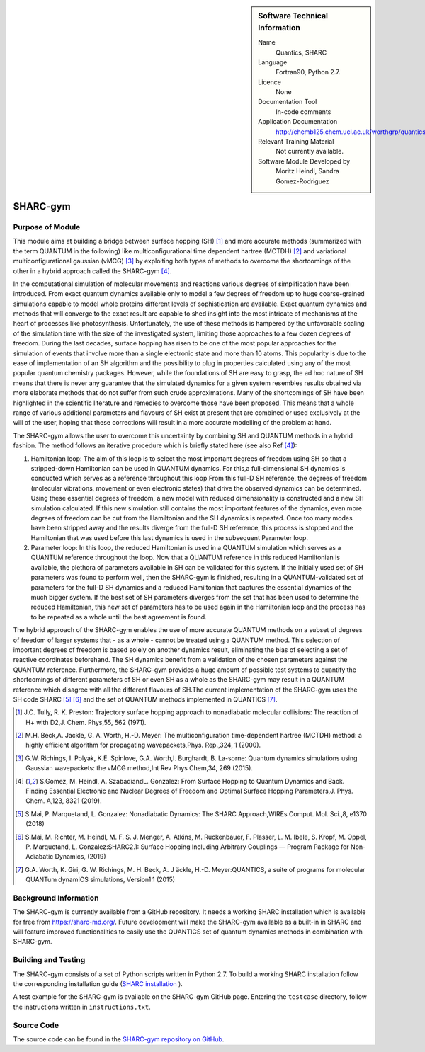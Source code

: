 ..  In ReStructured Text (ReST) indentation and spacing are very important (it is how ReST knows what to do with your
    document). For ReST to understand what you intend and to render it correctly please to keep the structure of this
    template. Make sure that any time you use ReST syntax (such as for ".. sidebar::" below), it needs to be preceded
    and followed by white space (if you see warnings when this file is built they this is a common origin for problems).

..  We allow the template to be standalone, so that the library maintainers add it in the right place

..  Firstly, let's add technical info as a sidebar and allow text below to wrap around it. This list is a work in
    progress, please help us improve it. We use *definition lists* of ReST_ to make this readable.

..  sidebar:: Software Technical Information

  Name
    Quantics, SHARC

  Language
    Fortran90, Python 2.7.

  Licence
    None

  Documentation Tool
    In-code comments

  Application Documentation
    http://chemb125.chem.ucl.ac.uk/worthgrp/quantics/doc/quantics/input.html

  Relevant Training Material
    Not currently available.

  Software Module Developed by
    Moritz Heindl, Sandra Gomez-Rodriguez


..  In the next line you have the name of how this module will be referenced in the main documentation (which you  can
    reference, in this case, as ":ref:`example`"). You *MUST* change the reference below from "example" to something
    unique otherwise you will cause cross-referencing errors. The reference must come right before the heading for the
    reference to work (so don't insert a comment between).

.. _sharc_gym:

#########
SHARC-gym
#########

Purpose of Module
_________________

.. Keep the helper text below around in your module by just adding "..  " in front of it, which turns it into a comment

This module aims at building a bridge between surface hopping (SH) [1]_ and more accurate
methods (summarized with the term QUANTUM in the following) like
multiconfigurational time dependent hartree (MCTDH) [2]_ and variational
multiconfigurational gaussian (vMCG) [3]_ by exploiting both types of methods
to overcome the shortcomings of the other in a hybrid approach called the SHARC-gym [4]_.

In the computational simulation of molecular movements and reactions various degrees of
simplification have been introduced.  From exact quantum dynamics available only to model
a few degrees of freedom up to huge coarse-grained simulations capable to model whole
proteins different levels of sophistication are available.  Exact quantum dynamics and
methods that will converge to the exact result are capable to shed insight into the most
intricate of mechanisms at  the  heart  of  processes  like  photosynthesis.   Unfortunately,
the  use  of  these  methods  is hampered by the unfavorable scaling of the simulation time
with the size of the investigated system, limiting those approaches to a few dozen degrees
of freedom.  During the last decades, surface hopping has risen to be one of the most
popular approaches for the simulation of events that involve more than a single
electronic state and more than 10 atoms.  This popularity is due to the ease of
implementation of an SH algorithm and the possibility to plug in properties
calculated using any of the most popular quantum chemistry packages.  However,
while the foundations of SH are easy to grasp, the ad hoc nature of SH means that
there is never any guarantee that the simulated dynamics for a given system resembles
results obtained via more elaborate methods that do not suffer from such crude approximations.
Many of the shortcomings of SH have been highlighted in the scientific literature and
remedies to overcome those have been proposed.  This means that a whole range of various
additional parameters and flavours of SH exist at present that are combined
or used exclusively at the will of the user, hoping that these corrections will result
in a more accurate modelling of the problem at hand.

The SHARC-gym allows the user to overcome this uncertainty by combining SH and QUANTUM
methods in a hybrid fashion.  The method follows an iterative procedure which is briefly
stated here (see also Ref [4]_):

1. Hamiltonian loop: The aim of this loop is to select the most important degrees of
   freedom using SH so that a stripped-down Hamiltonian can be used in QUANTUM dynamics.
   For this,a full-dimensional SH dynamics is conducted which serves as a reference
   throughout this loop.From this full-D SH reference, the degrees of freedom (molecular
   vibrations, movement or even electronic states) that drive the observed dynamics can be
   determined.  Using these essential degrees of freedom,  a new model with reduced
   dimensionality is constructed and a new SH simulation calculated.  If this new
   simulation still contains the most important features of the dynamics, even more
   degrees of freedom can be cut from the Hamiltonian and the SH dynamics is repeated.
   Once too many modes have been stripped away and the results diverge from the full-D SH
   reference, this process is stopped and the Hamiltonian that was used before this last
   dynamics is used in the subsequent Parameter loop.

2. Parameter loop:  In this loop, the reduced Hamiltonian is used in a QUANTUM simulation
   which serves as a QUANTUM reference throughout the loop.  Now that a QUANTUM reference
   in this reduced Hamiltonian is available, the plethora of parameters available in SH
   can be validated for this system. If the initially used set of SH parameters was found
   to perform well, then the SHARC-gym is finished, resulting in a QUANTUM-validated set
   of parameters for the full-D SH dynamics and a reduced Hamiltonian that captures the
   essential dynamics of the much bigger system.  If the best set of SH parameters
   diverges from the set that has been used to determine the reduced Hamiltonian, this
   new set of parameters has to be used again in the Hamiltonian loop and the process has
   to be repeated as a whole until the best agreement is found.

The hybrid approach of the SHARC-gym enables the use of more accurate QUANTUM methods on a
subset of degrees of freedom of larger systems that - as a whole - cannot be treated using
a QUANTUM method.  This selection of important degrees of freedom is based solely on
another dynamics result, eliminating the bias of selecting a set of reactive coordinates
beforehand. The SH dynamics benefit from a validation of the chosen parameters against the
QUANTUM reference.  Furthermore, the SHARC-gym provides a huge amount of possible test
systems to quantify the shortcomings of different parameters of SH or even SH as a whole
as the SHARC-gym may result in a QUANTUM reference which disagree with all the different
flavours of SH.The current implementation of the SHARC-gym uses the SH code
SHARC [5]_ [6]_ and the set of QUANTUM methods implemented in QUANTICS [7]_.

..  References:

.. [1] J.C. Tully, R. K. Preston:   Trajectory  surface  hopping  approach  to  nonadiabatic molecular collisions:  The reaction of H+ with D2,J. Chem. Phys,55, 562 (1971).

.. [2] M.H.  Beck,A.  Jackle, G.  A.  Worth, H.-D.  Meyer:   The  multiconfiguration time-dependent  hartree  (MCTDH)  method:  a  highly  efficient  algorithm  for  propagating wavepackets,Phys. Rep.,324, 1 (2000).

.. [3] G.W. Richings, I. Polyak, K.E. Spinlove, G.A. Worth,I. Burghardt, B. La-sorne:  Quantum dynamics simulations using Gaussian wavepackets:  the vMCG method,Int Rev Phys Chem,34, 269 (2015).

.. [4] S.Gomez, M. Heindl, A. SzabadiandL. Gonzalez:  From Surface Hopping to Quantum  Dynamics  and  Back.  Finding  Essential  Electronic  and  Nuclear  Degrees  of  Freedom and Optimal Surface Hopping Parameters,J. Phys. Chem. A,123, 8321 (2019).

.. [5]  S.Mai, P. Marquetand, L. Gonzalez: Nonadiabatic Dynamics: The SHARC Approach,WIREs Comput. Mol. Sci.,8, e1370 (2018)

.. [6] S.Mai, M. Richter, M. Heindl, M. F. S. J. Menger, A. Atkins, M. Ruckenbauer, F.  Plasser, L.  M.  Ibele, S.  Kropf, M.  Oppel, P.  Marquetand, L.  Gonzalez:SHARC2.1:  Surface Hopping Including Arbitrary Couplings — Program Package for Non-Adiabatic Dynamics, (2019)

.. [7] G.A. Worth, K. Giri, G. W. Richings, M. H. Beck, A. J ̈ackle, H.-D. Meyer:QUANTICS, a suite of programs for molecular QUANTum dynamICS simulations, Version1.1 (2015)

Background Information
______________________

.. Keep the helper text below around in your module by just adding "..  " in front of it, which turns it into a comment

The SHARC-gym is currently available from a GitHub repository. It needs a working SHARC
installation which is available for free from `<https://sharc-md.org/>`_. Future
development will make the
SHARC-gym available as a built-in in SHARC and will feature improved functionalities to
easily use the QUANTICS set of quantum dynamics methods in combination with SHARC-gym.

Building and Testing
____________________

The SHARC-gym consists of a set of Python scripts written in Python 2.7. To build a working
SHARC installation follow the corresponding installation guide
(`SHARC installation <https://sharc-md.org/?page_id=50#tth_chAp2>`_ ).

A test example for the SHARC-gym is available on the SHARC-gym GitHub page. Entering the
``testcase`` directory, follow the instructions written in ``instructions.txt``.

Source Code
___________

.. Notice the syntax of a URL reference below `Text <URL>`_ the backticks matter!

The source code can be found in the
`SHARC-gym repository on GitHub <https://github.com/moritzH7/SHARC-gym>`_.

